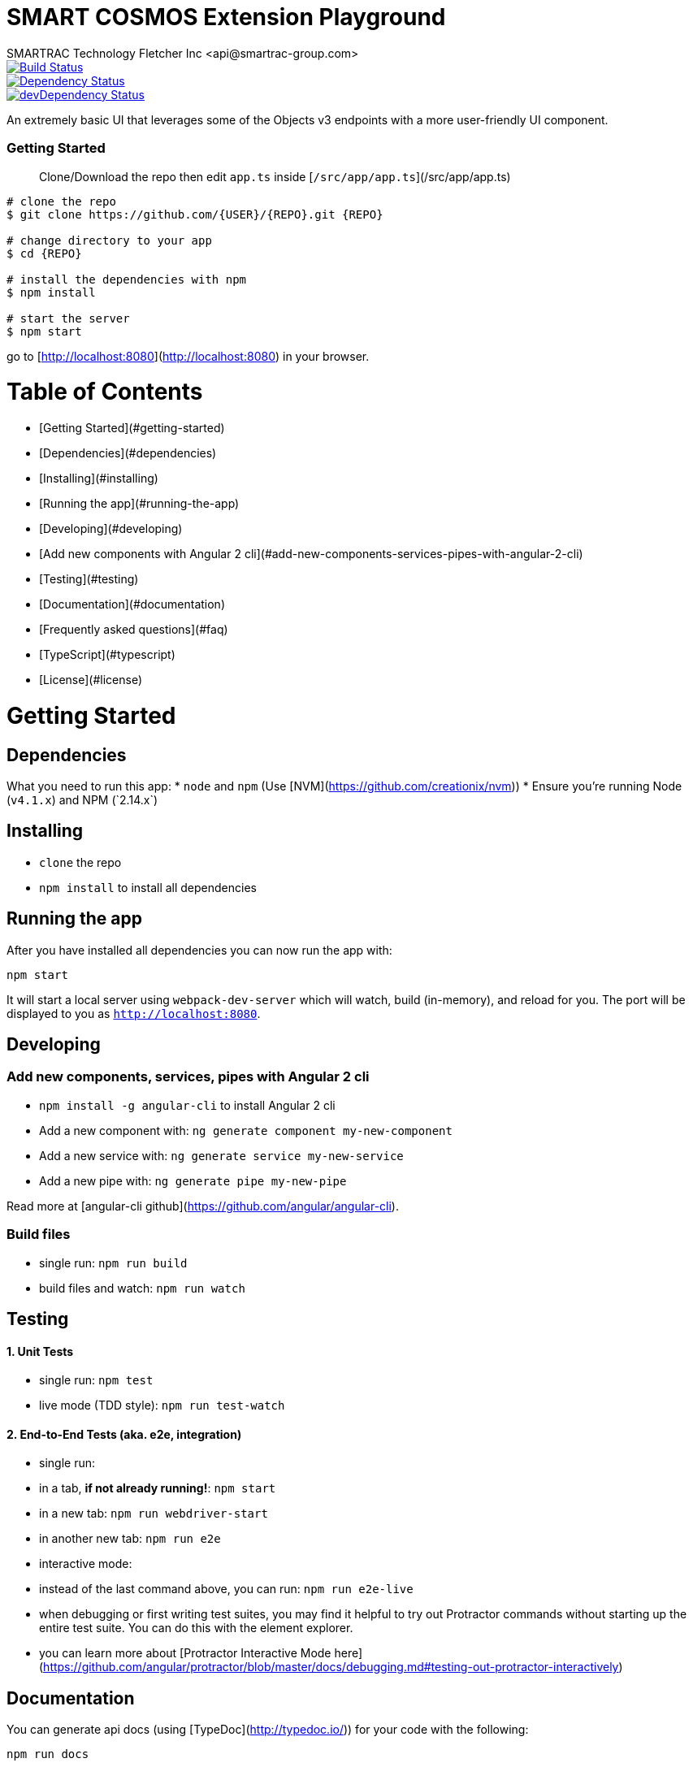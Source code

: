 = SMART COSMOS Extension Playground
SMARTRAC Technology Fletcher Inc <api@smartrac-group.com>
:version: 3.0.0-SNAPSHOT
ifdef::env-github[:USER: SMARTRACTECHNOLOGY]
ifdef::env-github[:REPO: smartcosmos-ext-playground]
ifdef::env-github[:BRANCH: master]

image::https://travis-ci.org/{USER}/{REPO}.svg?branch={BRANCH}[Build Status, link=https://travis-ci.org/{USER}/{REPO}]
image::https://david-dm.org/{USER}/{REPO}/status.svg[Dependency Status, link=https://david-dm.org/{USER}/{REPO}#info=dependencies]
image::https://david-dm.org/{USER}/{REPO}/dev-status.svg[devDependency Status, link=https://david-dm.org/{USER}/{REPO}#info=devDependencies]

An extremely basic UI that leverages some of the Objects v3 endpoints with a more user-friendly UI component.

### Getting Started

> Clone/Download the repo then edit `app.ts` inside [`/src/app/app.ts`](/src/app/app.ts)

[source,bash,subs="attributes,verbatim"]
----
# clone the repo
$ git clone https://github.com/{USER}/{REPO}.git {REPO}

# change directory to your app
$ cd {REPO}

# install the dependencies with npm
$ npm install

# start the server
$ npm start
----

go to [http://localhost:8080](http://localhost:8080) in your browser.

# Table of Contents

* [Getting Started](#getting-started)
    * [Dependencies](#dependencies)
    * [Installing](#installing)
    * [Running the app](#running-the-app)
    * [Developing](#developing)
    * [Add new components with Angular 2 cli](#add-new-components-services-pipes-with-angular-2-cli)
    * [Testing](#testing)
    * [Documentation](#documentation)
* [Frequently asked questions](#faq)
* [TypeScript](#typescript)
* [License](#license)

# Getting Started

## Dependencies

What you need to run this app:
* `node` and `npm` (Use [NVM](https://github.com/creationix/nvm))
* Ensure you're running Node (`v4.1.x`+) and NPM (`2.14.x`+)

## Installing

* `clone` the repo
* `npm install` to install all dependencies

## Running the app

After you have installed all dependencies you can now run the app with:

```bash
npm start
```

It will start a local server using `webpack-dev-server` which will watch, build (in-memory), and reload for you. The port will be displayed to you as `http://localhost:8080`.

## Developing

### Add new components, services, pipes with Angular 2 cli

* `npm install -g angular-cli` to install Angular 2 cli
* Add a new component with: `ng generate component my-new-component`
* Add a new service with: `ng generate service my-new-service`
* Add a new pipe with: `ng generate pipe my-new-pipe`

Read more at [angular-cli github](https://github.com/angular/angular-cli).

### Build files

* single run: `npm run build`
* build files and watch: `npm run watch`

## Testing

#### 1. Unit Tests

* single run: `npm test`
* live mode (TDD style): `npm run test-watch`

#### 2. End-to-End Tests (aka. e2e, integration)

* single run:
  * in a tab, *if not already running!*: `npm start`
  * in a new tab: `npm run webdriver-start`
  * in another new tab: `npm run e2e`
* interactive mode:
  * instead of the last command above, you can run: `npm run e2e-live`
  * when debugging or first writing test suites, you may find it helpful to try out Protractor commands without starting up the entire test suite. You can do this with the element explorer.
  * you can learn more about [Protractor Interactive Mode here](https://github.com/angular/protractor/blob/master/docs/debugging.md#testing-out-protractor-interactively)

## Documentation

You can generate api docs (using [TypeDoc](http://typedoc.io/)) for your code with the following:
```bash
npm run docs
```

# FAQ

#### Do I need to add script / link tags into index.html ?

No, Webpack will add all the needed Javascript bundles as script tags and all the CSS files as link tags. The advantage is that you don't need to modify the index.html every time you build your solution to update the hashes.

#### How to include external angular 2 libraries ?

It's simple, just install the lib via npm and import it in your code when you need it. Don't forget that you need to configure some external libs in the [bootstrap](https://github.com/preboot/angular2-webpack/blob/master/src/bootstrap.ts) of your application.

### How to include external css files such as bootstrap.css ?

Just install the lib and import the css files in [vendor.ts](https://github.com/preboot/angular2-webpack/blob/master/src/vendor.ts). For example this is how to do it with bootstrap:

```sh
npm install bootstrap@4.0.0 --save
```

And in [vendor.ts](https://github.com/preboot/angular2-webpack/blob/master/src/vendor.ts) add the following:

```ts
import 'bootstrap/dist/css/bootstrap.css';
```

# TypeScript

> To take full advantage of TypeScript with autocomplete you would have to use an editor with the correct TypeScript plugins.

## Use a TypeScript-aware editor

We have good experience using these editors:

* [Visual Studio Code](https://code.visualstudio.com/)
* [Webstorm 11+](https://www.jetbrains.com/webstorm/download/)
* [Atom](https://atom.io/) with [TypeScript plugin](https://atom.io/packages/atom-typescript)
* [Sublime Text](http://www.sublimetext.com/3) with [Typescript-Sublime-Plugin](https://github.com/Microsoft/Typescript-Sublime-plugin#installation)

# License

[Apache-2.0](/LICENSE)
